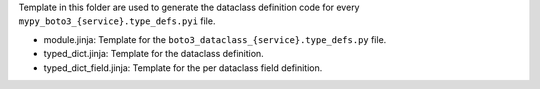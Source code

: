 Template in this folder are used to generate the dataclass definition code for every ``mypy_boto3_{service}.type_defs.pyi`` file.

- module.jinja: Template for the ``boto3_dataclass_{service}.type_defs.py`` file.
- typed_dict.jinja: Template for the dataclass definition.
- typed_dict_field.jinja: Template for the per dataclass field definition.
